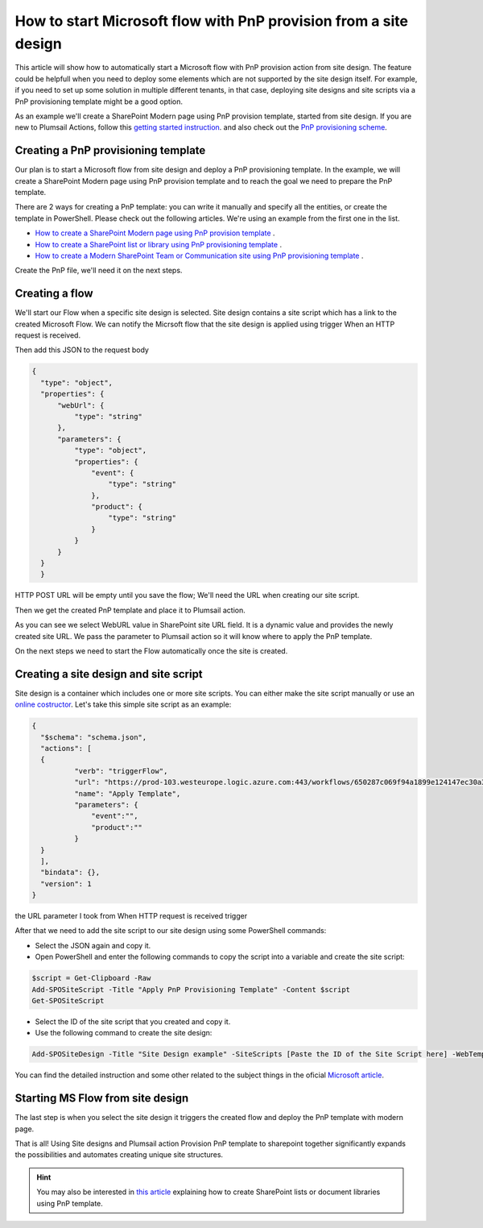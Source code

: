 How to start Microsoft flow with PnP provision from a site design
===========================================================================================================================================

This article will show how to automatically start a Microsoft flow with PnP provision action from site design.
The feature could be helpfull when you need to deploy some elements which are not supported by the site design itself.
For example, if you need to set up some solution in multiple different tenants, in that case, deploying site designs and site scripts via a PnP provisioning template might be a good option.

As an example we'll create a SharePoint Modern page using PnP provision template, started from site design.
If you are new to Plumsail Actions, follow this `getting started instruction <../../../getting-started/sign-up.html>`_.
and also check out the `PnP provisioning scheme <https://github.com/SharePoint/PnP-Provisioning-Schema>`_.

Creating a PnP provisioning template
---------------------------------------------------------
Our plan is to start a Microsoft flow from site design and deploy a PnP provisioning template.
In the example, we will create a SharePoint Modern page using PnP provision template and to reach the goal we need to prepare the PnP template.

There are 2 ways for creating a PnP template: you can write it manually and specify all the entities,
or create the template in PowerShell. Please check out the following articles. We're using an example from the first one in the list.

- `How to create a SharePoint Modern page using PnP provision template <https://plumsail.com/docs/actions/v1.x/flow/how-tos/sharepoint/create-modern-page-pnp-template.html>`_ .
- `How to create a SharePoint list or library using PnP provisioning template <https://plumsail.com/docs/actions/v1.x/flow/how-tos/sharepoint/create-list-library-pnp.html>`_ .
- `How to create a Modern SharePoint Team or Communication site using PnP provisioning template <https://plumsail.com/docs/actions/v1.x/flow/how-tos/sharepoint/create-site-pnp.html>`_ .

Create the PnP file, we'll need it on the next steps.

Creating a flow
---------------------------------------------------------
We'll start our Flow when a specific site design is selected. Site design contains a site script which has a link to the created Microsoft Flow.
We can notify the Micrsoft flow that the site design is applied using trigger When an HTTP request is received.

.. image:: ../../../_static/img/flow/how-tos/when-http-request.png

Then add this JSON to the request body

.. code-block:: XML

  {
    "type": "object",
    "properties": {
        "webUrl": {
            "type": "string"
        },
        "parameters": {
            "type": "object",
            "properties": {
                "event": {
                    "type": "string"
                },
                "product": {
                    "type": "string"
                }
            }
        }
    }
    }




HTTP POST URL will be empty until you save the flow; We'll need the URL when creating our site script.

Then we get the created PnP template and place it to Plumsail action.

.. image:: ../../../_static/img/flow/how-tos/apply-modern-page-site-design.png

As you can see  we  select WebURL value in SharePoint site URL field. It is a dynamic value and provides the newly created site URL. 
We pass the parameter to Plumsail action so it will know where to apply the PnP template.

On the next steps we need to start the Flow automatically once the site is created. 


Creating a site design and site script
---------------------------------------------------------

Site design is a container which includes one or more site scripts. 
You can either make the site script manually or use an `online costructor <https://www.sitedesigner.io>`_.
Let's take this simple site script as an example:

.. code-block:: XML

  {
    "$schema": "schema.json",
    "actions": [
    {
            "verb": "triggerFlow",
            "url": "https://prod-103.westeurope.logic.azure.com:443/workflows/650287c069f94a1899e124147ec30a3a/triggers/manual/paths/invoke?api-version=2016-06-01&sp=%2Ftriggers%2Fmanual%2Frun&sv=1.0&sig=yyCX8RGjZNT61gvJ8euoGpCrNiRhELR8YULI2ptpBX0",
            "name": "Apply Template",
            "parameters": {
                "event":"",
                "product":""
            }
    }
    ],
    "bindata": {},
    "version": 1
  }

the URL parameter I took from When HTTP request is received trigger

.. image:: ../../../_static/img/flow/how-tos/http-post-url-value.png


After that we need to add the site script to our site design using some PowerShell commands:

- Select the JSON again and copy it.

- Open PowerShell and enter the following commands to copy the script into a variable and create the site script:

.. code-block::

    $script = Get-Clipboard -Raw
    Add-SPOSiteScript -Title "Apply PnP Provisioning Template" -Content $script
    Get-SPOSiteScript

- Select the ID of the site script that you created and copy it.
- Use the following command to create the site design:

.. code-block::

    Add-SPOSiteDesign -Title "Site Design example" -SiteScripts [Paste the ID of the Site Script here] -WebTemplate "64"

You can find the detailed instruction and some other related to the subject things in the oficial `Microsoft article <https://docs.microsoft.com/en-us/sharepoint/dev/declarative-customization/site-design-pnp-provisioning#create-the-site-design>`_.

Starting MS Flow from site design
---------------------------------------------------------

The last step is when you select the site design it triggers the created flow and deploy the PnP template with modern page.

.. image:: ../../../_static/img/flow/how-tos/site-designs-list.png

That is all! Using Site designs and Plumsail action Provision PnP template to sharepoint together 
significantly expands the possibilities and automates creating unique site structures.

.. hint::
  You may also be interested in `this article <create-modern-page-pnp-template.html>`_ explaining how to create SharePoint lists or document libraries using PnP template.